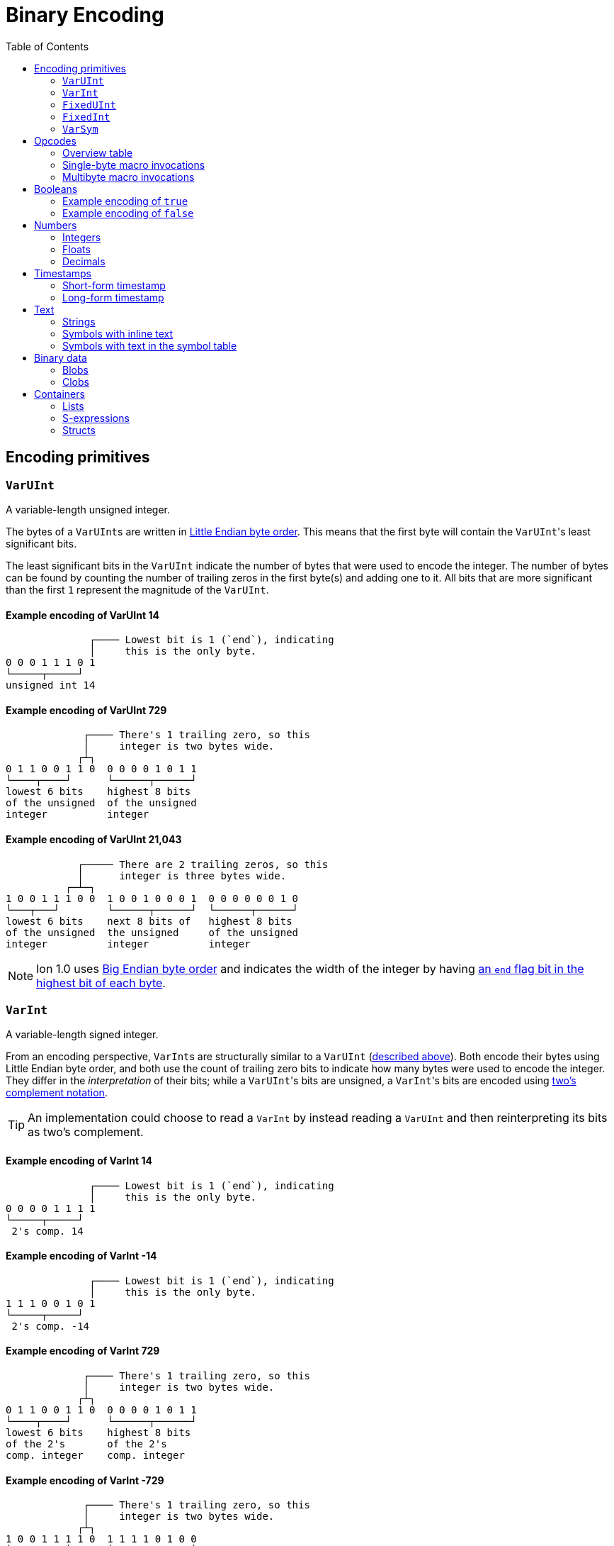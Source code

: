 = Binary Encoding
:toc:

[[encoding_primitives]]
== Encoding primitives

[[varuint]]
=== `VarUInt`

A variable-length unsigned integer.

The bytes of a ``VarUInt``s are written in
link:https://en.wikipedia.org/wiki/Endianness:[Little Endian byte order]. This means that the first byte will contain
the ``VarUInt``'s least significant bits.

The least significant bits in the `VarUInt` indicate the number of bytes that were used to encode the integer. The number
of bytes can be found by counting the number of trailing zeros in the first byte(s) and adding one to it. All bits that
are more significant than the first `1` represent the magnitude of the `VarUInt`.

==== Example encoding of VarUInt 14 ====
[source]
----
              ┌──── Lowest bit is 1 (`end`), indicating
              │     this is the only byte.
0 0 0 1 1 1 0 1
└─────┬─────┘
unsigned int 14
----

==== Example encoding of VarUInt 729 ====
[source]
----
             ┌──── There's 1 trailing zero, so this
             │     integer is two bytes wide.
            ┌┴┐
0 1 1 0 0 1 1 0  0 0 0 0 1 0 1 1
└────┬────┘      └──────┬──────┘
lowest 6 bits    highest 8 bits
of the unsigned  of the unsigned
integer          integer
----

==== Example encoding of VarUInt 21,043 ====
[source]
----
            ┌───── There are 2 trailing zeros, so this
            │      integer is three bytes wide.
          ┌─┴─┐
1 0 0 1 1 1 0 0  1 0 0 1 0 0 0 1  0 0 0 0 0 0 1 0
└───┬───┘        └──────┬──────┘  └──────┬──────┘
lowest 6 bits    next 8 bits of   highest 8 bits
of the unsigned  the unsigned     of the unsigned
integer          integer          integer
----

NOTE: Ion 1.0 uses link:https://en.wikipedia.org/wiki/Endianness[Big Endian byte order] and indicates the width of the
integer by having
link:https://amazon-ion.github.io/ion-docs/docs/binary.html#varuint-and-varint-fields[an `end` flag bit in the highest
 bit of each byte].

[[varint]]
=== `VarInt`

A variable-length signed integer.

From an encoding perspective, ``VarInt``s are structurally similar to a `VarUInt` (<<varuint, described above>>). Both
encode their bytes using Little Endian byte order, and both use the count of trailing zero bits to indicate how many
bytes were used to encode the integer. They differ in the _interpretation_ of their bits; while a ``VarUInt``'s bits
are unsigned, a ``VarInt``'s bits are encoded using
link:https://en.wikipedia.org/wiki/Two%27s_complement[two's complement notation].

TIP: An implementation could choose to read a `VarInt` by instead reading a `VarUInt` and then reinterpreting its bits
as two's complement.

==== Example encoding of VarInt 14 ====
[source]
----
              ┌──── Lowest bit is 1 (`end`), indicating
              │     this is the only byte.
0 0 0 0 1 1 1 1
└─────┬─────┘
 2's comp. 14
----

==== Example encoding of VarInt -14 ====
[source]
----
              ┌──── Lowest bit is 1 (`end`), indicating
              │     this is the only byte.
1 1 1 0 0 1 0 1
└─────┬─────┘
 2's comp. -14
----

==== Example encoding of VarInt 729 ====
[source]
----
             ┌──── There's 1 trailing zero, so this
             │     integer is two bytes wide.
            ┌┴┐
0 1 1 0 0 1 1 0  0 0 0 0 1 0 1 1
└────┬────┘      └──────┬──────┘
lowest 6 bits    highest 8 bits
of the 2's       of the 2's
comp. integer    comp. integer
----

==== Example encoding of VarInt -729 ====
[source]
----
             ┌──── There's 1 trailing zero, so this
             │     integer is two bytes wide.
            ┌┴┐
1 0 0 1 1 1 1 0  1 1 1 1 0 1 0 0
└────┬────┘      └──────┬──────┘
lowest 6 bits    highest 8 bits
of the 2's       of the 2's
comp. integer    comp. integer
----

[[fixeduint]]
=== `FixedUInt`

A fixed-width, little-endian, unsigned integer whose length is inferred from the context in which it appears.

==== Example encoding of FixedUInt 3,954,261 ====
[source]
----

0 1 0 1 0 1 0 1  0 1 0 1 0 1 1 0  0 0 1 1 1 1 0 0
└──────┬──────┘  └──────┬──────┘  └──────┬──────┘
lowest 8 bits    next 8 bits of   highest 8 bits
of the unsigned  the unsigned     of the unsigned
integer          integer          integer
----

[[fixedint]]
=== `FixedInt`

A fixed-width, little-endian, signed integer whose length is known from the context in which it appears. Its bytes
are interpreted as two's complement.

==== Example encoding of FixedInt -3,954,261 ====
[source]
----

1 0 1 0 1 0 1 1  1 0 1 0 1 0 0 1  1 1 0 0 0 0 1 1
└──────┬──────┘  └──────┬──────┘  └──────┬──────┘
lowest 8 bits    next 8 bits of   highest 8 bits
of the 2's       the 2's comp.    of the 2's comp.
comp. integer    integer          integer
----

[[varsym]]
=== `VarSym`

A variable-length symbol whose UTF-8 bytes can be inline, found in the symbol table, or derived from a macro
expansion.

A `VarSym` begins with a <<varint,`VarInt`>>; once this integer has been read, we can evaluate it to determine how to proceed. If the VarInt is:

* *greater than zero*, it represents a symbol ID. The symbol’s associated text can be found in the local symbol table.
No more bytes follow.
* *less than zero*, its absolute value represents a number of UTF-8 bytes that follow the `VarInt`. These bytes
represent the symbol’s text.
* *exactly zero*, another byte follows that is an <<opcodes, opcode>>. The `VarSym` parser is not responsible for
evaluating this opcode, only returning it—the caller will decide whether the opcode is legal in the current context.
Example usages of the opcode include:
** Representing SID `$0` as `0x70`
** Representing the empty string (`""`) as `0x80`
** When used to encode a struct field name, the opcode can invoke a macro that will evaluate to a struct whose key/value
pairs are spliced into the parent struct (TODO: Link)
** In a delimited struct, terminating the sequence of (name, value) pairs with `0xAD`. (TODO: Link)

==== Example encoding of a `VarSym` with symbol ID `$10` ====
[source]
----
              ┌─── The leading VarInt ends in a `1`,
              │    no more VarInt bytes follow.
              │
0 0 0 1 0 1 0 1
└─────┬─────┘
  2's comp.
  positive 10
----

==== Example encoding of a `VarSym` with symbol text `hello` ====
[source]
----
              ┌─── The leading VarInt ends in a `1`,
              │    no more VarInt bytes follow.
              │      h         e        l        l        o
1 1 1 1 0 1 1 1  01101000  01100101 01101100 01101100 01101111
└─────┬─────┘    └─────────────────────┬─────────────────────┘
  2's comp.               5-byte UTF-8 encoded "hello"
  negative 5
----

==== Example encoding of `''` (symbol with empty text) using an opcode ====
[source]
----
              ┌─── The leading VarInt ends in a `1`,
              │    no more VarInt bytes follow.
              │
0 0 0 0 0 0 0 1  1110000
└─────┬─────┘    └──┬──┘
  2's comp.      opcode 0x70:
  zero           empty symbol
----

[[opcodes]]
== Opcodes

An _opcode_ is a 1-byte <<fixeduint, `FixedUInt`>> that tells the reader what the next expression represents and how the
bytes that follow should be interpreted.

=== Overview table

The meanings of each opcode are organized loosely by their high and low nibbles.

[cols="^.^1a,^.^1a,3a"]
|===
|High nibble | Low nibble | Meaning

|`0x0_` to `0x3_`
| `*`
|Single-byte macro invocations

|`0x4_`
| `*`
|Multibyte macro invocations

.4+|`0x5_`
| `0`-`8`
|Integers

|`9`
<|Reserved

|`A`-`D`
<|Floats

|`E`-`F`
<|Booleans

|`0x6_`
|`*`
|Decimals

|`0x7_`
|`*`
|Timestamps

|`0x8_`
|`*`
|Strings

|`0x9_`
|`*`
|Symbols with inline text

|`0xA_`
|`*`
|Lists

|`0xB_`
|`*`
|S-expressions

.3+|`0xC_`
|`0`
|Empty struct

|`1`
<|Reserved

|`2`-`F`
<|Structs with symbol address field names

.2+|`0xD_`
|`0`-`1`
|Reserved

|`2`-`F`
<|Structs with `VarSym` field names

.9+|`0xE_`
|`0`
|Ion version marker

|`1`-`3`
<|Symbols with symbol table text

|`4`-`6`
<|Annotations with symbol table text

|`7`-`9`
<|Annotations with `VarSym` text

|`A`
<|`null.null`

|`B`
<|Typed nulls

|`C`-`D`
<|NOP

|`E`
<|Reserved

|`F`
<|System macro invocation

.16+|`0xF_`
|`0`
|Delimited container end

|`1`
<|Delimited list start

|`2`
<|Delimited S-expression start

|`3`
<|Delimited struct with `VarSym` field names start

|`4`
<|Reserved

|`5`
<|Variable length integer

|`6`
<|Variable length decimal

|`7`
<|Variable length, long-form timestamp

|`8`
<|Variable length string

|`9`
<|Variable length symbol encoded as `VarSym`

|`A`
<|Variable length list

|`B`
<|Variable length S-expression

|`C`
<|Variable length struct with symbol address field names

|`D`
<|Variable length struct with `VarSym` field names

|`E`
<|Reserved

|`F`
<|Variable length prefixed macro invocation

|===



[[single_byte_macro_invocations]]
=== Single-byte macro invocations

// TODO: link to macros chapter

If the value of the opcode is less than `64` (`0x40`), it represents an invocation of the macro at the corresponding
__address__—an offset within the local macro table.

==== Example encoding of a single-byte invocation of the macro at address `7`
[source]
----
0 0 0 0 0 1 1 1
└──────┬──────┘
  FixedUInt 7
----

==== Example encoding of an invocation of the macro at address `31`
[source]
----
0 0 0 1 1 1 1 1
└──────┬──────┘
  FixedUInt 31
----

// TODO: Link to macro calling conventions

Note that the opcode alone tells us which macro is being invoked, but it does not supply enough information for the
reader to parse any arguments that may follow. The parsing of arguments is described in detail in the section _Macro
calling conventions_.

[[multi_byte_macro_invocations]]
=== Multibyte macro invocations

While invocations of macro addresses in the range `[0, 63]` can be encoded in a single byte using
<<single_byte_macro_invocations, single byte macro invocations>>, many applications will benefit from defining more than
64 macros.

If the high nibble of the opcode is `0x4_`, then the low nibble represents the four least significant bits of the macro
address. A <<varuint, `VarUInt`>> follows that contains the remaining, more significant bits.

Because the first 64 macro addresses can already be encoded using high nibbles `0` to `3`, the decoded value is biased
by 64. (That is: the reader must add 64 to the decoded value. If the decoded value is `0`, the macro address that it
represents is `64`.)

Because the address is encoded using a `VarUInt`, there is no (theoretical) limit to the number of addresses that can
be invoked. However, larger addresses require more bytes to encode. This following table shows the number of bytes
needed to encode invocations of macro addresses in various ranges.

|===
| Address range | Bytes needed | Magnitude bits available

|0 to 63
|1
|6

|64 to 2,112
|2
|11

|2,113 to 262,208
|3
|18

|262,209 to 33,554,432
|4
|25
|===

==== Example encoding of an invocation of the macro at address `131`
[source]
----
                               ┌─── The address VarUInt ends in a `1`,
                               │    no more VarUInt bytes follow.
                               │
0 1 0 0 0 0 1 1  0 0 0 0 1 0 0 1
└──┬──┘ └──┬──┘  └──────┬──────┘
   │       │            └──────────── VarUInt containing the 7 most
   │       └── 4 least significant    significant bits of the macro
opcode high    bits of the macro      address
nibble 4       address

Magnitude bits: 0000100_0011
Decoded value : 67
Biased value  : 131
----

==== Example encoding of an invocation of the macro at address `1211`
[source]
----

                               ┌─── The address VarUInt ends in a `1`,
                               │    no more VarUInt bytes follow.
                               │
0 1 0 0 1 0 1 1  1 0 0 0 1 1 1 1
└──┬──┘ └──┬──┘  └──────┬──────┘
   │       │            └──────────── VarUInt containing the 7 most
   │       └── 4 least significant    significant bits of the macro
opcode high    bits of the macro      address
nibble 4       address

Magnitude bits: 1000111_1011
Decoded value : 1,147
Biased value  : 1,211
----

==== Example encoding of an invocation of the macro at address `71376`
[source]
----

                              ┌─── The address VarUInt ends in `10`; the trailing
                              │    zero indicates that one more VarUInt byte follows.
                             ┌┴┐
0 1 0 0 0 0 0 0  1 0 1 0 0 1 1 0  0 1 0 0 0 1 0 1
└──┬──┘ └──┬──┘  └──────┬──────┘  └──────┬──────┘
   │       │            │                └──────────── the 8 most significant bits
   │       │            │                              of the macro address
   │       │            │
   │       │            └──────────── VarUInt containing the next 7 most
   │       └── 4 least significant    significant bits of the macro
opcode high    bits of the macro      address
nibble 4       address

Magnitude bits: 01000101_101001_0000
Decoded value : 71,312
Biased value  : 71,376
----

NOTE: From this point on in the document, example encodings are given in hexidecimal notation.

[[booleans]]
== Booleans

`0x5E` represents boolean `true`, while `0x5F` represents boolean `false`.

// XXX: Structurally, these examples should be at depth 3. However, all other example sections in the doc
//      are at heading depth 4, which keeps them out of the TOC. These are also at depth 4 for consistency.

==== Example encoding of `true`
[source]
----
5e
----

==== Example encoding of `false`
[source]
----
5f
----

[[numbers]]
== Numbers

[[integers]]
=== Integers

Opcodes in the range `0x50` to `0x58` represent an integer. The opcode is followed by a <<fixedint, `FixedInt`>> that
represents the integer value. The low nibble of the opcode (`0x_0` to `0x_8`) indicates the size of the `FixedInt`.
Opcode `0x50` represents integer `0`; no more bytes follow.

Integers that require more than 8 bytes are encoded using the variable-length integer opcode `0xF5`,
followed by a
<<varuint, VarUInt>> indicating how many bytes of representation data follow.

==== Example encoding of `0`
[source]
----
┌──── Opcode in 50-58 range indicates integer
│┌─── Low nibble 0 indicates
││    no more bytes follow.
50
----

==== Example encoding of `17`
[source]
----
┌──── Opcode in 50-58 range indicates integer
│┌─── Low nibble 1 indicates
││    a single byte follows.
51 11
    └── FixedInt 17
----

==== Example encoding of `-944`
[source]
----
┌──── Opcode in 50-58 range indicates integer
│┌─── Low nibble 2 indicates
││    that two bytes follow.
52 50 fc
   └─┬─┘
FixedInt -944
----

==== Example variable-length encoding of `-944`
[source]
----
┌──── Opcode F5 indicates a variable-length integer, VarUInt length follows
│   ┌─── VarUInt 2; a 2-byte FixedInt follows
│   │    that two bytes follow.
F5 05 50 fc
      └─┬─┘
   FixedInt -944
----

[[floats]]
=== Floats

Float values are encoded using the IEEE-754 specification, and can be serialized in four sizes:

* 0 bits (0 bytes), representing the value 0e0 and indicated by opcode `0x5A`
* 16 bits (2 bytes, link:https://en.wikipedia.org/wiki/Half-precision_floating-point_format[half precision]),
indicated by opcode `0x5B`
* 32 bits (4 bytes, link:https://en.wikipedia.org/wiki/Single-precision_floating-point_format[single precision]),
indicated by opcode `0x5C`
* 64 bits (8 bytes, link:https://en.wikipedia.org/wiki/Double-precision_floating-point_format[double precision]),
indicated by opcode `0x5D`

Note that in the Ion data model, float values are always 64 bits. However, if a value can be losslessly serialized
in fewer than 64 bits, applications may choose to do so.

==== Example encoding of `0e0`
[source]
----
┌──── Opcode in range 5A-5D indicates a float
│┌─── Low nibble A indicates
││    a 0-length float; 0e0
5A
----

==== Example encoding of `3.14`
[source]
----
┌──── Opcode in range 5A-5D indicates a float
│┌─── Low nibble B indicates a 2-byte float
││
5B 42 47
   └─┬─┘
half-precision 3.14
----

==== Example encoding of `3.1415927`
[source]
----
┌──── Opcode in range 5A-5D indicates a float
│┌─── Low nibble C indicates a 4-byte,
││    single-precision value.
5C 40 49 0F DB
   └────┬────┘
single-precision 3.1415927
----

==== Example encoding of `3.141592653589793`
[source]
----
┌──── Opcode in range 5A-5D indicates a float
│┌─── Low nibble C indicates a 4-byte,
││    single-precision value.
5D 40 09 21 FB 54 44 2D 18
   └──────────┬──────────┘
double-precision 3.141592653589793
----

[[decimals]]
=== Decimals

If an opcode has a high nibble of `0x6_`, it represents a decimal. Low nibble values `0x_E` and below indicate
the number of trailing bytes used to encode the decimal.

The body of the decimal is encoded as a <<varint, `VarInt`>> representing its exponent, followed by a `FixedInt`
representing its coefficient. The width of the coefficient is the total length of the decimal encoding minus the length
of the exponent. It is possible for the coefficient to have a width of zero, indicating a coefficient of `0`.

Decimal values that require more than 14 bytes can be encoded using the variable-length decimal opcode: `0xF6`.

A decimal with a coefficient of `-0` (which cannot be encoded in a `VarInt`) is encoded using opcode `6F`.

==== Example encoding of `0d0`
[source]
----
┌──── Opcode in range 60-6F indicates a decimal
│┌─── Low nibble 0 indicates a zero-byte
││    decimal; 0d0
60
----

==== Example encoding of `1.27`
[source]
----
┌──── Opcode in range 60-6F indicates a decimal
│┌─── Low nibble 2 indicates a 2-byte decimal
││
62 fd 7f
   │  └─── Coefficient: 1-byte FixedInt 127
   └────── Exponent: VarInt -2
----

==== Example variable-length encoding of `1.27`
[source]
----
┌──── Opcode F6 indicates a variable-length decimal
│
F6 05 fd 7f
   │  │  └─── Coefficient: 1-byte FixedInt 127
   │  └────── Exponent: VarInt -2
   └───────── Decimal length: VarUInt 2
----

==== Example variable-length encoding of `-0d3`
[source]
----
┌──── Opcode 6F indicates a variable-length decimal with a coefficient of -0
│
6F 03 03
   │  └────── Exponent: FixedInt 3
   └───────── Decimal length: VarUInt 1
----

[[timestamps]]
== Timestamps

NOTE: In Ion 1.0, text timestamp fields were encoded using the local time while binary timestamp fields were encoded
using UTC time. This required applications to perform conversion logic when transcribing from one format to the other.
*In Ion 1.1, all binary timestamp fields are encoded in local time.*

[[short_form_timestamp]]
=== Short-form timestamp

If an opcode has a high nibble of `0x7_`, it represents a short-form timestamp. This encoding focuses on making the
most common timestamp precisions and ranges the most compact; less common precisions can still be expressed via
the variable-length <<long_form_timestamp, long form timestamp>> encoding.

Timestamps may be encoded using the short form if they meet all of the following conditions:

* *The year is between 1970 and 2097*. The year subfield is encoded as the number of years since 1970. 7 bits are
dedicated to representing the biased year, allowing timestamps through the year 2097 to be encoded in this form.
* *The local offset is either UTC, unknown, or falls between `-14:00` to `+14:00` and is divisible by 15 minutes.* 7
bits are dedicated to representing the local offset as the number of quarter hours from -56 (that is: offset `-14:00`).
The value `0b1111111` indicates an unknown offset. At the time of this writing (2023-05T),
link:https://en.wikipedia.org/wiki/List_of_UTC_offsets[all real-world offsets fall between `-12:00` and `+14:00`].
* *The timestamp's fractional second precision (if present) is either 3 digits (milliseconds), 6 digits (microseconds),
or 9 digits (nanoseconds).*

The following letters to are used to denote bits in each subfield in diagrams that follow. Subfields occur in the same
order in all encoding variants, and consume the same number of bits, with the exception of the fractional bits, which
consume only enough bits to represent the fractional precision supported by the opcode being used.

[cols="^1, ^1, 4"]
|===
|Letter code | Number of bits | Subfield

| *Y*
| 7
| Year

| *M*
| 4
| Month

| *D*
| 5
| Day

| *H*
| 5
| Hour

| *m*
| 6
| Minute

| *o*
| 7
| Offset

| *U*
| 1
| Unknown or UTC offset

| *s*
|6
| Second

| *f*
| 10 (ms) +
20(μs) +
30(ns) +
| Fractional second

| *-*
| n/a
| Unused
|===

==== Opcode `0x70`: Year (1 byte)
[source]
----
+=========+
|YYYY:YYY-|
+=========+
----

==== Opcode `0x71`: Month (2 bytes)
[source]
----
+=========+=========+
|YYYY:YYYM|MMM-:----|
+=========+=========+
----

==== Opcode `0x72`: Day (2 bytes)
[source]
----
+=========+=========+
|YYYY:YYYM|MMMD:DDDD|
+=========+=========+
----

==== Opcode `0x73`: Hour+Minutes @ UTC or Unknown (4 bytes)

NOTE: Each encoding for a precision greater than or equal to `Hour+Minutes` comes in two flavors: one that uses a single
bit (`U`) to indicate UTC versus Unknown offset, and another that uses 7 bits (`o`) to encode the number of quarter-hours
offset from `-14:00`.

[source]
----
+=========+=========+=========+=========+
|YYYY:YYYM|MMMD:DDDD|HHHH:Hmmm|mmmU:----|
+=========+=========+=========+=========+
----

==== Opcode `0x74`: Hour+Minutes @ Offset (5 bytes)
[source]
----
+=========+=========+=========+=========+=========+
|YYYY:YYYM|MMMD:DDDD|HHHH:Hmmm|mmmo:oooo|oo--:----|
+=========+=========+=========+=========+=========+
----

==== Opcode `0x75`: Seconds @ UTC or Unknown (5 bytes)
[source]
----
+=========+=========+=========+=========+=========+
|YYYY:YYYM|MMMD:DDDD|HHHH:Hmmm|mmmU:ssss|ss--:----|
+=========+=========+=========+=========+=========+
----

==== Opcode `0x76`: Seconds @ Offset (5 bytes)
[source]
----
+=========+=========+=========+=========+=========+
|YYYY:YYYM|MMMD:DDDD|HHHH:Hmmm|mmmo:oooo|oo--:----|
+=========+=========+=========+=========+=========+
----

==== Opcode `0x77`: Milliseconds @ UTC or Unknown (6 bytes)
[source]
----
+=========+=========+=========+=========+=========+=========+
|YYYY:YYYM|MMMD:DDDD|HHHH:Hmmm|mmmk:ssss|ssff:ffff|ffff:----|
+=========+=========+=========+=========+=========+=========+
----

==== Opcode `0x78`: Milliseconds @ Offset (7 bytes)
[source]
----
+=========+=========+=========+=========+=========+=========+=========+
|YYYY:YYYM|MMMD:DDDD|HHHH:Hmmm|mmmo:oooo|ooss:ssss|ffff:ffff|ff--:----|
+=========+=========+=========+=========+=========+=========+=========+
----

==== Opcode `0x79`: Microseconds @ UTC or Unknown (7 bytes)
[source]
----
+=========+=========+=========+=========+=========+=========+=========+
|YYYY:YYYM|MMMD:DDDD|HHHH:Hmmm|mmmk:ssss|ssff:ffff|ffff:ffff|ffff:ff--|
+=========+=========+=========+=========+=========+=========+=========+
----

==== Opcode `0x7A`: Microseconds @ Offset (8 bytes)
[source]
----
+=========+=========+=========+=========+=========+=========+=========+=========+
|YYYY:YYYM|MMMD:DDDD|HHHH:Hmmm|mmmo:oooo|ooss:ssss|ffff:ffff|ffff:ffff|ffff:----|
+=========+=========+=========+=========+=========+=========+=========+=========+
----

==== Opcode `0x7B`: Nanoseconds @ UTC or Unknown (8 bytes)
[source]
----
+=========+=========+=========+=========+=========+=========+=========+=========+
|YYYY:YYYM|MMMD:DDDD|HHHH:Hmmm|mmmo:oooo|ooss:ssss|ffff:ffff|ffff:ffff|ffff:----|
+=========+=========+=========+=========+=========+=========+=========+=========+
----

==== Opcode `0x7B`: Nanoseconds @ Offset (8 bytes)
[source]
----
+=========+=========+=========+=========+=========+=========+=========+=========+
|YYYY:YYYM|MMMD:DDDD|HHHH:Hmmm|mmmo:oooo|ooss:ssss|ffff:ffff|ffff:ffff|ffff:----|
+=========+=========+=========+=========+=========+=========+=========+=========+
----

WARNING: Opcodes `0x7D`, `0x7E`, and `7F` are illegal; they are reserved for future use.

[[long_form_timestamp]]
=== Long-form timestamp

Unlike the <<short_form_timestamp, Short-form timestamp encoding>>, which is limited to encoding
timestamps in the most commonly referenced timestamp ranges and precisions for which it optimizes,
the long-form timestamp encoding is capable of representing any valid timestamp.

The long form begins with opcode `0xF7`. A <<varuint, `VarUInt`>> follows indicating the number
of bytes that were needed to represent the timestamp. The encoding consumes the minimum number
of bytes required to represent the timestamp. The declared length can be mapped to the timestamp’s
precision as follows:

[cols="^1, 6"]
|===
|Length | Corresponding precision

| 0
| illegal

| 1
| illegal

| 2
| Year

| 3
| Month or Day (see below)

| 4
| Illegal. The hour cannot be specified without also specifying minutes.

| 5
| Illegal

| 6
| Minutes

| 7
| Seconds

| 8 or more
| Fractional seconds
|===

Unlike the short-form encoding, the long-form encoding reserves:

* *14 bits for the year (`Y`)*, which is not biased.
* *12 bits for the offset*, which counts the number of minutes (not quarter-hours) from -1440
(that is: `-24:00`). An offset value of `0b111111111111` indicates an unknown offset.

If the timestamp's length is greater than or equal to `8`, it has fractional seconds that are encoded as a
`(coefficient, exponent)` pair, similar to a <<decimals, decimal>>. However, it is illegal for the fractional
seconds value to be greater than or equal to `1.0` or less than `0.0`. For this reason, both the exponent and
the coefficient are encoded using unsigned types. The included exponent `VarUInt` is implicitly negative, preventing
the encoding of decimal numbers greater than `1.0`. The coefficient `FixedUInt` is unsigned to prevent the encoding of
fractional seconds less than `0.0`. Note that validation is still required; namely:

* An exponent value of `0` is illegal, as that would result in a fractional seconds greater than `1.0` (a whole second).
* If `coefficient * 10^-exponent > 1.0`, that `(coefficient, exponent)` pair is illegal.

If the timestamp's length is `3`, the least significant bit in the final byte (`h`) is a flag
that indicates month (`0`) or day (`1`) precision.

==== Opcode `0xF7`: Long-form timestamp
[source]
----
     1         2         3         4         5         6         7       8         n
+=========+=========+=========+=========+=========+=========+=========+=======+   +=========+
|YYYY:YYYY|YYYY:YYMM|MMDD:DDDh|HHHH:mmmm|mmoo:oooo|oooo:ooss|ssss|----|VarUInt|...|FixedUInt|...
+=========+=========+=========+=========+=========+=========+=========+=======+   +=========+
----

[[text]]
== Text

[[strings]]
=== Strings

If the high nibble of the opcode is `0x8_`, it represents a string. The low nibble of the opcode
indicates how many UTF-8 bytes follow. Opcode 0x80 represents a string with empty text ("").

Strings longer than 15 bytes can be encoded with the `F8` opcode, which takes a <<varuint, `VarUInt`>>-encoded length
after the opcode.

==== Example encoding of the empty string (`""`)
[source]
----
┌──── Opcode in range 80-8F indicates a string
│┌─── Low nibble 0 indicates that no UTF-8 bytes follow
80
----

==== Example encoding of a 14-byte string
[source]
----
┌──── Opcode in range 80-8F indicates a string
│┌─── Low nibble E indicates that 14 UTF-8 bytes follow
││  f  o  u  r  t  e  e  n     b  y  t  e  s
8E 66 6f 75 72 74 65 65 6e 20 62 79 74 65 73
   └──────────────────┬────────────────────┘
                 UTF-8 bytes
----

==== Example encoding of a 24-byte string
[source]
----
┌──── Opcode F8 indicates a variable-length string
│  ┌─── Length: VarUInt 24
│  │   v  a  r  i  a  b  l  e     l  e  n  g  t  h     e  n  c  o  d  i  n  g
F8 31 76 61 72 69 61 62 6c 65 20 6c 65 6e 67 74 68 20 65 6e 63 6f 64 69 6e 67
      └────────────────────────────────┬────────────────────────────────────┘
                                  UTF-8 bytes
----

[[symbols_with_inline_text]]
=== Symbols with inline text

==== Example encoding of a symbol with empty text (`''`)
[source]
----
┌──── Opcode in range 90-9F indicates a symbol with inline text
│┌─── Low nibble 0 indicates that no UTF-8 bytes follow
90
----

==== Example encoding of a symbol with 14 bytes of inline text
[source]
----
┌──── Opcode in range 90-9F indicates a symbol with inline text
│┌─── Low nibble E indicates that 14 UTF-8 bytes follow
││  f  o  u  r  t  e  e  n     b  y  t  e  s
9E 66 6f 75 72 74 65 65 6e 20 62 79 74 65 73
   └──────────────────┬────────────────────┘
                 UTF-8 bytes
----

==== Example encoding of a symbol with 24 bytes of inline text
[source]
----
┌──── Opcode F9 indicates a variable-length symbol with inline text
│  ┌─── Length: VarUInt 24
│  │   v  a  r  i  a  b  l  e     l  e  n  g  t  h     e  n  c  o  d  i  n  g
F9 31 76 61 72 69 61 62 6c 65 20 6c 65 6e 67 74 68 20 65 6e 63 6f 64 69 6e 67
      └────────────────────────────────┬────────────────────────────────────┘
                                  UTF-8 bytes
----

[[symbols_with_symbol_table_addresses]]
=== Symbols with text in the symbol table

Symbol values whose text can be found in the local symbol table are encoded using opcodes `0xE1` through `0xE3`:

* `0xE1` represents a symbol whose address in the symbol table (aka its symbol ID) is a 1-byte
<<fixeduint, `FixedUInt`>> that follows the opcode.
* `0xE2` represents a symbol whose address in the symbol table is a 2-byte <<fixeduint, `FixedUInt`>> that follows
the opcode.
* `0xE3` represents a symbol whose address in the symbol table is a <<varuint,`VarUInt`>> that follows the opcode.

Writers MUST encode a symbol address in the smallest number of bytes possible. For each opcode above, the symbol
address that is decoded is biased by the number of addresses that can be encoded in fewer bytes.

[cols="^1,1,1"]
|===
|Opcode |Symbol address range |Bias

|*0xE1*
|0 to 255
|0

|*0xE2*
|256 to 16,640
|256

|*0xE3*
|16,641 to infinity
|16,641
|===


[[binary_data]]
== Binary data

[[blobs]]
=== Blobs

[[clobs]]
=== Clobs

[[containers]]
== Containers

[[lists]]
=== Lists

[[s_expressions]]
=== S-expressions

[[structs]]
=== Structs
